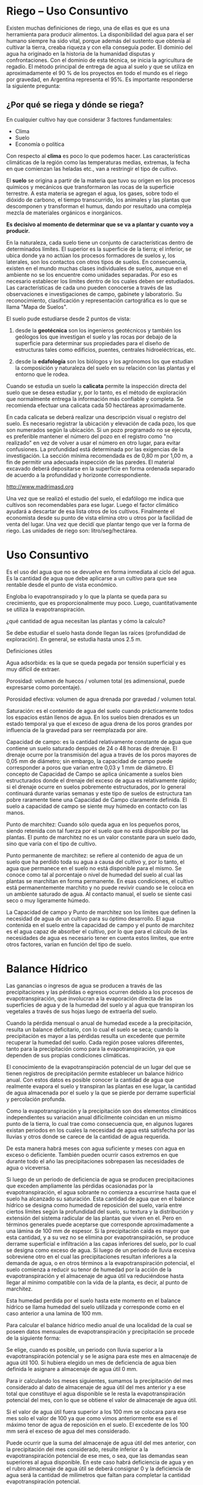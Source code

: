 * Riego – Uso Consuntivo

Existen muchas definiciones de riego, una de ellas es que es una herramienta para
producir alimentos.
La disponibilidad del agua para el ser humano siempre ha sido vital, porque además del
sustento que obtenía al cultivar la tierra, creaba riqueza y con ella conseguía poder. El
dominio del agua ha originado en la historia de la humanidad disputas y
confrontaciones. Con el dominio de esta técnica, se inicia la agricultura de regadío.
El método principal de entrega de agua al suelo y que se utiliza en aproximadamente el
90 % de los proyectos en todo el mundo es el riego por gravedad, en Argentina
representa el 95%.
Es importante responderse la siguiente pregunta:

** ¿Por qué se riega y dónde se riega?

En cualquier cultivo hay que considerar 3 factores fundamentales:

- Clima
- Suelo
- Economía o política

Con respecto al *clima* es poco lo que podemos hacer. Las características climáticas de la
región como las temperaturas medias, extremas, la fecha en que comienzan las heladas
etc., van a restringir el tipo de cultivo.

El *suelo* se origina a partir de la materia que tuvo su origen en los procesos químicos y
mecánicos que transformaron las rocas de la superficie terrestre. A esta materia se
agregan el agua, los gases, sobre todo el dióxido de carbono, el tiempo transcurrido, los
animales y las plantas que descomponen y transforman el humus, dando por resultado
una compleja mezcla de materiales orgánicos e inorgánicos.

*Es decisivo al momento de determinar que se va a plantar y cuanto voy a producir.*

En la naturaleza, cada suelo tiene un conjunto de características dentro de determinados
límites. El superior es la superficie de la tierra; el inferior, se ubica donde ya no actúan
los procesos formadores de suelos y, los laterales, son los contactos con otros tipos de
suelos. En consecuencia, existen en el mundo muchas clases individuales de suelos,
aunque en el ambiente no se los encuentre como unidades separadas. Por eso es
necesario establecer los límites dentro de los cuales deben ser estudiados. Las
características de cada uno pueden conocerse a través de las observaciones e
investigaciones de campo, gabinete y laboratorio. Su reconocimiento, clasificación y
representación cartográfica es lo que se llama "Mapa de Suelos".

El suelo pude estudiarse desde 2 puntos de vista:

1. desde la *geotécnica* son los ingenieros geotécnicos y también los geólogos los que
   investigan el suelo y las rocas por debajo de la superficie para determinar sus
   propiedades para el diseño de estructuras tales como edificios, puentes, centrales
   hidroeléctricas, etc.

2. desde la *edafología* son los biólogos y los agrónomos los que estudian la
   composición y naturaleza del suelo en su relación con las plantas y el entorno que le
   rodea.

Cuando se estudia un suelo la *calicata* permite la inspección directa del suelo que se
desea estudiar y, por lo tanto, es el método de exploración que normalmente entrega la
información más confiable y completa. Se recomienda efectuar una calicata cada 50
hectáreas aproximadamente.

En cada calicata se deberá realizar una descripción visual o registro del suelo. Es
necesario registrar la ubicación y elevación de cada pozo, los que son numerados según
la ubicación. Si un pozo programado no se ejecuta, es preferible mantener el número del
pozo en el registro como "no realizado" en vez de volver a usar el número en otro lugar,
para evitar confusiones. La profundidad está determinada por las exigencias de la
investigación. La sección mínima recomendada es de 0,80 m por 1,00 m, a fin de
permitir una adecuada inspección de las paredes. El material excavado deberá
depositarse en la superficie en forma ordenada separado de acuerdo a la profundidad y
horizonte correspondiente.

[[./img/calicata.png]]
http://www.madrimasd.org

Una vez que se realizó el estudio del suelo, el edafólogo me indica que cultivos son
recomendables para ese lugar. Luego el factor climático ayudará a descartar de esa lista
otros de los cultivos. Finalmente el economista desde su punto de vista elimina otro u
otros por la facilidad de venta del lugar.
Una vez que decidí que plantar tengo que ver la forma de riego.
Las unidades de riego son: litro/seg/hectárea.

* Uso Consuntivo

Es el uso del agua que no se devuelve en forma inmediata al ciclo del agua. Es la
cantidad de agua que debe aplicarse a un cultivo para que sea rentable desde el punto de
vista económico.

Engloba lo evapotranspirado y lo que la planta se queda para su crecimiento, que es
proporcionalmente muy poco. Luego, cuantitativamente se utiliza la evapotranspiración.

¿qué cantidad de agua necesitan las plantas y cómo la calculo?

Se debe estudiar el suelo hasta donde llegan las raíces (profundidad de exploración). En
general, se estudia hasta unos 2.5 m.

Definiciones útiles

Agua adsorbida: es la que se queda pegada por tensión superficial y es muy difícil de
extraer.

Porosidad: volumen de huecos / volumen total (es adimensional, puede expresarse
como porcentaje).

Porosidad efectiva: volumen de agua drenada por gravedad / volumen total.

Saturación: es el contenido de agua del suelo cuando prácticamente todos los espacios
están llenos de agua. En los suelos bien drenados es un estado temporal ya que el exceso
de agua drena de los poros grandes por influencia de la gravedad para ser reemplazada
por aire.

Capacidad de campo: es la cantidad relativamente constante de agua que contiene un
suelo saturado después de 24 o 48 horas de drenaje. El drenaje ocurre por la transmisión
del agua a través de los poros mayores de 0,05 mm de diámetro; sin embargo, la
capacidad de campo puede corresponder a poros que varían entre 0,03 y 1 mm de
diámetro. El concepto de Capacidad de Campo se aplica únicamente a suelos bien
estructurados donde el drenaje del exceso de agua es relativamente rápido; si el drenaje
ocurre en suelos pobremente estructurados, por lo general continuará durante varias
semanas y este tipo de suelos de estructura tan pobre raramente tiene una Capacidad de
Campo claramente definida. El suelo a capacidad de campo se siente muy húmedo en
contacto con las manos.

Punto de marchitez: Cuando sólo queda agua en los pequeños poros, siendo retenida
con tal fuerza por el suelo que no está disponible por las plantas. El punto de marchitez
no es un valor constante para un suelo dado, sino que varía con el tipo de cultivo.

Punto permanente de marchitez: se refiere al contenido de agua de un suelo que ha
perdido toda su agua a causa del cultivo y, por lo tanto, el agua que permanece en el
suelo no está disponible para el mismo. Se conoce como tal al porcentaje o nivel de
humedad del suelo al cual las plantas se marchitan en forma permanente. En esas
condiciones, el cultivo está permanentemente marchito y no puede revivir cuando se le
coloca en un ambiente saturado de agua. Al contacto manual, el suelo se siente casi seco
o muy ligeramente húmedo.

La Capacidad de campo y Punto de marchitez son los límites que definen la
necesidad de agua de un cultivo para su óptimo desarrollo. El agua contenida en el
suelo entre la capacidad de campo y el punto de marchitez es el agua capaz de absorber
el cultivo, por lo que para el cálculo de las necesidades de agua es necesario tener en
cuenta estos límites, que entre otros factores, varían en función del tipo de suelo.

* Balance Hídrico

Las ganancias o ingresos de agua se producen a través de las precipitaciones y las
pérdidas o egresos ocurren debido a los procesos de evapotranspiración, que involucran
a la evaporación directa de las superficies de agua y de la humedad del suelo y al agua
que transpiran los vegetales a través de sus hojas luego de extraerla del suelo.

Cuando la pérdida mensual o anual de humedad excede a la precipitación, resulta un
balance deficitario, con lo cual el suelo se seca; cuando la precipitación es mayor a las
pérdidas resulta un excedente que permite recuperar la humedad del suelo. Cada región
posee valores diferentes, tanto para la precipitación como para la evapotranspiración, ya
que dependen de sus propias condiciones climáticas.

El conocimiento de la evapotranspiración potencial de un lugar del que se tienen
registros de precipitación permite establecer un balance hídrico anual. Con estos datos
es posible conocer la cantidad de agua que realmente evapora el suelo y transpiran las
plantas en ese lugar, la cantidad de agua almacenada por el suelo y la que se pierde por
derrame superficial y percolación profunda.

Como la evapotranspiración y la precipitación son dos elementos climáticos
independientes su variación anual difícilmente coincidan en un mismo punto de la
tierra, lo cual trae como consecuencia que, en algunos lugares existan periodos en los
cuales la necesidad de agua está satisfecha por las lluvias y otros donde se carece de la
cantidad de agua requerida.

De esta manera habrá meses con agua suficiente y meses con agua en exceso o
deficiente. También pueden ocurrir casos extremos en que durante todo el año las
precipitaciones sobrepasen las necesidades de agua o viceversa.

Si luego de un periodo de deficiencia de agua se producen precipitaciones que exceden
ampliamente las pérdidas ocasionadas por la evapotranspiración, el agua sobrante no
comienza a escurrirse hasta que el suelo ha alcanzado su saturación. Esta cantidad de
agua que en el balance hídrico se designa como humedad de reposición del suelo, varía
entre ciertos límites según la profundidad del suelo, su textura y la distribución y
extensión del sistema radicular de las plantas que viven en el. Pero en términos
generales puede aceptarse que corresponde aproximadamente a una lámina de 100 mm
de espesor. Si la precipitación caída es mayor que esta cantidad, y a su vez no se
elimina por evapotranspiración, se produce derrame superficial e infiltración a las capas
inferiores del suelo, por lo cual se designa como exceso de agua.
Si luego de un periodo de lluvia excesiva sobreviene otro en el cual las precipitaciones
resultan inferiores a la demanda de agua, o en otros términos a la evapotranspiración
potencial, el suelo comienza a reducir su tenor de humedad por la acción de la
evapotranspiración y el almacenaje de agua útil va reduciéndose hasta llegar al mínimo
compatible con la vida de la planta, es decir, al punto de marchitez.

Esta humedad perdida por el suelo hasta este momento en el balance hídrico se llama
humedad del suelo utilizada y corresponde como en el caso anterior a una lamina de 100
mm.

Para calcular el balance hídrico medio anual de una localidad de la cual se poseen datos
mensuales de evapotranspiración y precipitación se procede de la siguiente forma:

Se elige, cuando es posible, un periodo con lluvia superior a la evapotranspiración
potencial y se le asigna para este mes en almacenaje de agua útil 100. Si hubiera elegido
un mes de deficiencia de agua bien definida le asignare a almacenaje de agua útil 0 mm.

Para ir calculando los meses siguientes, sumamos la precipitación del mes considerado
al dato de almacenaje de agua útil del mes anterior y a ese total que constituye el agua
disponible se le resta la evapotranspiración potencial del mes, con lo que se obtiene el
valor de almacenaje de agua útil.

Si el valor de agua útil fuera superior a los 100 mm se colocara para ese mes solo el
valor de 100 ya que como vimos anteriormente ese es el máximo tenor de agua de
reposición en el suelo. El excedente de los 100 mm será el exceso de agua del mes
considerado.

Puede ocurrir que la suma del almacenaje de agua útil del mes anterior, con la
precipitación del mes considerado, resulte inferior a la evapotranspiración potencial de
ese mes, o sea, que las demandas sean superiores al agua disponible. En este caso habrá
deficiencia de agua y en el rubro almacenaje de agua útil se deberá consignar 0 y la
deficiencia de agua será la cantidad de milímetros que faltan para completar la cantidad
evapotranspiración potencial.

Una vez que, en la forma descripta se hayan calculado todos los meses del año, podrá
verificarse el cálculo del balance hídrico, si al sumar el valor de almacenaje de agua útil
del undécimo mes con la precipitación del duodécimo mes nos da el valor de 100 mm o
0 mm previstos. Si así no fuera se deben continuar los cálculos con los valores que se
obtengan, de manera que en el segundo ciclo de cálculos se vayan corrigiendo hasta que
al cerrarse el segundo ciclo de los doce valores, coincida el último dato obtenido con el
primero.

** Método de Thornthwaite

Este método es muy útil para la primera etapa de un proyecto debido a que utiliza pocos
datos. El fin fue efectuar una clasificación climática, para la cual tomó datos de 140.000
parcelas y definió que el suelo es capaz de contener 100 mm, es decir que si se le agrega
más agua se iría por percolación o por escorrentía.

Definió a la evapotranspiración ($Ev$) como el agua que el sol evapora del suelo y de las
plantas. Luego la evapotranspiración está asociada a la latitud debido a las horas de sol
recibidas.

La $Ev$ puede ser real o potencial. La real es la que realmente evapora una planta,
mientras que la potencial (e) es la que la planta evaporaría si dispusiera de toda el agua
que necesita.

La fórmula de Thornthwaite se basa en la temperatura y en la latitud determinando que
esta última constituye un buen índice de la energía en un lugar específico. Estima la
evapotranspiración potencial a partir de la media mensual de las temperaturas medias
diarias del aire, con el que calcula un índice de calor anual, a partir de la expresión

\[ i = \left({t \over 5}\right)^{1,514} \]

que le permite obtener un valor para el índice de calor anual ($I$), siendo \[I = \Sum i\],
la suma de los doce índices mensuales del año considerado. Para meses teóricos de 30
días, con 12 horas diarias de sol, formula la siguiente expresión:

\[e = 16(10 t/I)^a\]

siendo:
$e =$ evapotranspiración potencial media en mm/día
$t =$ temperatura media mensual en ºC
$I =$ índice calórico anual (I = Σi)
$a = 675\times10^{-9} I3-771 \times 10^{-7} I2 + 1972 \times 10^{-5} I + 0,49239$
Esta fórmula se resuelve primero sin corrección y luego se realiza la corrección en base
a las horas de sol. Luego averiguo en que momento me sobra o me falta agua.

Bibliografia:
Teóricas Ing. Ruiz.

Molina T., Jose Manuel; Luis A. Gurovich R. y Eduardo Varas C. (2003): Modelación y
Análisis Probabilístico del Balance Hídrico Superficial de un Sistema de Riego en Chile
Central. Ingenieria del Agua 10 (2): 135 –147.

Sánchez T., M.I. (1992): Métodos para el Estudio de la Evaporación y
Evapotranspiración, Cuadernos Técnicos de la Sociedad Española de Geomorfología.
Geoforma Ediciones. Logroño.

Thornthwaite, CW 1948. Un enfoque hacia una clasificación racional del clima. El
examen geográfico 38:55-94.


